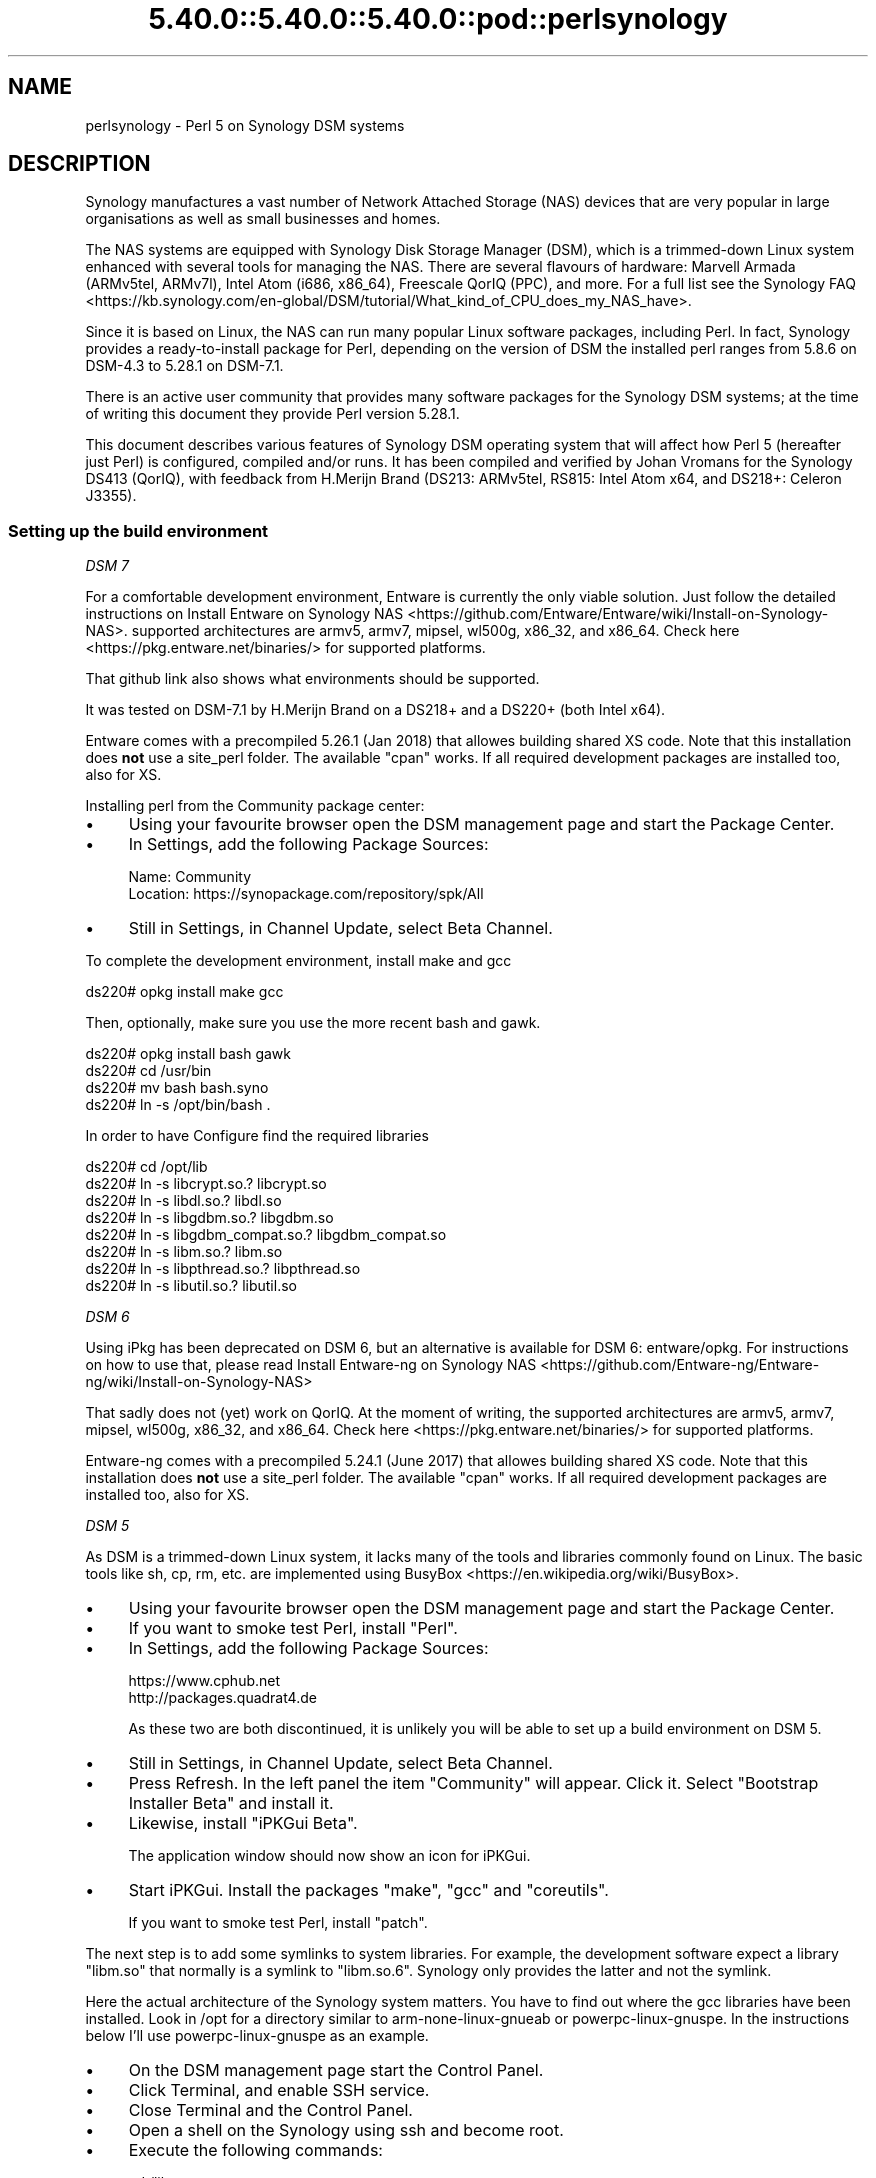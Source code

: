 .\" Automatically generated by Pod::Man 5.0102 (Pod::Simple 3.45)
.\"
.\" Standard preamble:
.\" ========================================================================
.de Sp \" Vertical space (when we can't use .PP)
.if t .sp .5v
.if n .sp
..
.de Vb \" Begin verbatim text
.ft CW
.nf
.ne \\$1
..
.de Ve \" End verbatim text
.ft R
.fi
..
.\" \*(C` and \*(C' are quotes in nroff, nothing in troff, for use with C<>.
.ie n \{\
.    ds C` ""
.    ds C' ""
'br\}
.el\{\
.    ds C`
.    ds C'
'br\}
.\"
.\" Escape single quotes in literal strings from groff's Unicode transform.
.ie \n(.g .ds Aq \(aq
.el       .ds Aq '
.\"
.\" If the F register is >0, we'll generate index entries on stderr for
.\" titles (.TH), headers (.SH), subsections (.SS), items (.Ip), and index
.\" entries marked with X<> in POD.  Of course, you'll have to process the
.\" output yourself in some meaningful fashion.
.\"
.\" Avoid warning from groff about undefined register 'F'.
.de IX
..
.nr rF 0
.if \n(.g .if rF .nr rF 1
.if (\n(rF:(\n(.g==0)) \{\
.    if \nF \{\
.        de IX
.        tm Index:\\$1\t\\n%\t"\\$2"
..
.        if !\nF==2 \{\
.            nr % 0
.            nr F 2
.        \}
.    \}
.\}
.rr rF
.\" ========================================================================
.\"
.IX Title "5.40.0::5.40.0::5.40.0::pod::perlsynology 3"
.TH 5.40.0::5.40.0::5.40.0::pod::perlsynology 3 2024-12-13 "perl v5.40.0" "Perl Programmers Reference Guide"
.\" For nroff, turn off justification.  Always turn off hyphenation; it makes
.\" way too many mistakes in technical documents.
.if n .ad l
.nh
.SH NAME
perlsynology \- Perl 5 on Synology DSM systems
.SH DESCRIPTION
.IX Header "DESCRIPTION"
Synology manufactures a vast number of Network Attached Storage (NAS)
devices that are very popular in large organisations as well as small
businesses and homes.
.PP
The NAS systems are equipped with Synology Disk Storage Manager (DSM),
which is a trimmed-down Linux system enhanced with several tools for
managing the NAS. There are several flavours of hardware: Marvell
Armada (ARMv5tel, ARMv7l), Intel Atom (i686, x86_64), Freescale QorIQ
(PPC), and more. For a full list see the
Synology FAQ <https://kb.synology.com/en-global/DSM/tutorial/What_kind_of_CPU_does_my_NAS_have>.
.PP
Since it is based on Linux, the NAS can run many popular Linux
software packages, including Perl. In fact, Synology provides a
ready-to-install package for Perl, depending on the version of DSM
the installed perl ranges from 5.8.6 on DSM\-4.3 to 5.28.1 on DSM\-7.1.
.PP
There is an active user community that provides many software packages
for the Synology DSM systems; at the time of writing this document
they provide Perl version 5.28.1.
.PP
This document describes various features of Synology DSM operating
system that will affect how Perl 5 (hereafter just Perl) is
configured, compiled and/or runs. It has been compiled and verified by
Johan Vromans for the Synology DS413 (QorIQ), with feedback from
H.Merijn Brand (DS213: ARMv5tel, RS815: Intel Atom x64, and DS218+:
Celeron J3355).
.SS "Setting up the build environment"
.IX Subsection "Setting up the build environment"
\fIDSM 7\fR
.IX Subsection "DSM 7"
.PP
For a comfortable development environment, Entware is currently the only
viable solution. Just follow the detailed instructions on
Install Entware on Synology NAS <https://github.com/Entware/Entware/wiki/Install-on-Synology-NAS>.
supported architectures are armv5, armv7, mipsel, wl500g, x86_32, and x86_64.
Check here <https://pkg.entware.net/binaries/> for supported platforms.
.PP
That github link also shows what environments should be supported.
.PP
It was tested on DSM\-7.1 by H.Merijn Brand on a DS218+ and a DS220+ (both
Intel x64).
.PP
Entware comes with a precompiled 5.26.1 (Jan 2018) that allowes
building shared XS code. Note that this installation does \fBnot\fR use
a site_perl folder. The available \f(CW\*(C`cpan\*(C'\fR works. If all required
development packages are installed too, also for XS.
.PP
Installing perl from the Community package center:
.IP \(bu 4
Using your favourite browser open the DSM management page and start
the Package Center.
.IP \(bu 4
In Settings, add the following Package Sources:
.Sp
.Vb 2
\&  Name:     Community
\&  Location: https://synopackage.com/repository/spk/All
.Ve
.IP \(bu 4
Still in Settings, in Channel Update, select Beta Channel.
.PP
To complete the development environment, install make and gcc
.PP
.Vb 1
\& ds220# opkg install make gcc
.Ve
.PP
Then, optionally, make sure you use the more recent bash and gawk.
.PP
.Vb 4
\& ds220# opkg install bash gawk
\& ds220# cd /usr/bin
\& ds220# mv bash bash.syno
\& ds220# ln \-s /opt/bin/bash .
.Ve
.PP
In order to have Configure find the required libraries
.PP
.Vb 8
\& ds220# cd /opt/lib
\& ds220# ln \-s libcrypt.so.?       libcrypt.so
\& ds220# ln \-s libdl.so.?          libdl.so
\& ds220# ln \-s libgdbm.so.?        libgdbm.so
\& ds220# ln \-s libgdbm_compat.so.? libgdbm_compat.so
\& ds220# ln \-s libm.so.?           libm.so
\& ds220# ln \-s libpthread.so.?     libpthread.so
\& ds220# ln \-s libutil.so.?        libutil.so
.Ve
.PP
\fIDSM 6\fR
.IX Subsection "DSM 6"
.PP
Using iPkg has been deprecated on DSM 6, but an alternative is available
for DSM 6: entware/opkg. For instructions on how to use that, please read
Install Entware-ng on Synology NAS <https://github.com/Entware-ng/Entware-ng/wiki/Install-on-Synology-NAS>
.PP
That sadly does not (yet) work on QorIQ. At the moment of writing, the
supported architectures are armv5, armv7, mipsel, wl500g, x86_32, and x86_64.
Check here <https://pkg.entware.net/binaries/> for supported platforms.
.PP
Entware-ng comes with a precompiled 5.24.1 (June 2017) that allowes
building shared XS code. Note that this installation does \fBnot\fR use
a site_perl folder. The available \f(CW\*(C`cpan\*(C'\fR works. If all required
development packages are installed too, also for XS.
.PP
\fIDSM 5\fR
.IX Subsection "DSM 5"
.PP
As DSM is a trimmed-down Linux system, it lacks many of the tools and
libraries commonly found on Linux. The basic tools like sh, cp, rm,
etc. are implemented using
BusyBox <https://en.wikipedia.org/wiki/BusyBox>.
.IP \(bu 4
Using your favourite browser open the DSM management page and start
the Package Center.
.IP \(bu 4
If you want to smoke test Perl, install \f(CW\*(C`Perl\*(C'\fR.
.IP \(bu 4
In Settings, add the following Package Sources:
.Sp
.Vb 2
\&  https://www.cphub.net
\&  http://packages.quadrat4.de
.Ve
.Sp
As these two are both discontinued, it is unlikely you will be able
to set up a build environment on DSM 5.
.IP \(bu 4
Still in Settings, in Channel Update, select Beta Channel.
.IP \(bu 4
Press Refresh. In the left panel the item "Community" will appear.
Click it. Select "Bootstrap Installer Beta" and install it.
.IP \(bu 4
Likewise, install "iPKGui Beta".
.Sp
The application window should now show an icon for iPKGui.
.IP \(bu 4
Start iPKGui. Install the packages \f(CW\*(C`make\*(C'\fR, \f(CW\*(C`gcc\*(C'\fR and \f(CW\*(C`coreutils\*(C'\fR.
.Sp
If you want to smoke test Perl, install \f(CW\*(C`patch\*(C'\fR.
.PP
The next step is to add some symlinks to system libraries. For
example, the development software expect a library \f(CW\*(C`libm.so\*(C'\fR that
normally is a symlink to \f(CW\*(C`libm.so.6\*(C'\fR. Synology only provides the
latter and not the symlink.
.PP
Here the actual architecture of the Synology system matters. You have
to find out where the gcc libraries have been installed. Look in /opt
for a directory similar to arm-none-linux-gnueab or
powerpc-linux-gnuspe. In the instructions below I'll use
powerpc-linux-gnuspe as an example.
.IP \(bu 4
On the DSM management page start the Control Panel.
.IP \(bu 4
Click Terminal, and enable SSH service.
.IP \(bu 4
Close Terminal and the Control Panel.
.IP \(bu 4
Open a shell on the Synology using ssh and become root.
.IP \(bu 4
Execute the following commands:
.Sp
.Vb 7
\&  cd /lib
\&  ln \-s libm.so.6 libm.so
\&  ln \-s libcrypt.so.1 libcrypt.so
\&  ln \-s libdl.so.2 libdl.so
\&  cd /opt/powerpc\-linux\-gnuspe/lib  (or
\&                                    /opt/arm\-none\-linux\-gnueabi/lib)
\&  ln \-s /lib/libdl.so.2 libdl.so
.Ve
.PP
\&\fBWARNING:\fR When you perform a system software upgrade, these links
will disappear and need to be re-established.
.SS "Compiling Perl 5"
.IX Subsection "Compiling Perl 5"
When the build environment has been set up, building and testing Perl
is straightforward. The only thing you need to do is download the
sources as usual, and add a file Policy.sh as follows:
.PP
.Vb 2
\&  # Administrivia.
\&  perladmin="your.email@goes.here"
\&
\&  # Install Perl in a tree in /opt/perl instead of /opt/bin.
\&  prefix=/opt/perl
\&
\&  # Select the compiler. Note that there is no \*(Aqcc\*(Aq alias or link
\&  # on older DSM versions
\&  cc=gcc
\&  awk=/opt/bin/gawk
\&
\&  # Build flags. Optional
\&  ccflags="\-DDEBUGGING"
\&
\&  # Library and include paths.
\&  locincpth="/opt/include"
\&  loclibpth="/opt/lib /usr/local/lib /usr/lib"
\&  libpth="/opt/lib /usr/local/lib /usr/lib"
.Ve
.PP
You may want to create the destination directory and give it the right
permissions before installing, thus eliminating the need to build Perl
as a super user.
.PP
In the directory where you unpacked the sources, issue the familiar
commands:
.PP
.Vb 4
\&  $ bash ./Configure \-Dusedevel \-Duseshrplib \-Duse64bitall \-des
\&  $ make \-j2
\&  $ env TEST_JOBS=2 make test_harness
\&  $ make install
.Ve
.SS "Known problems"
.IX Subsection "Known problems"
\fIConfigure\fR
.IX Subsection "Configure"
.PP
The GNU C\-compiler might spit out unexpected stuff under \-v, which
causes the analysis of cppsymbols to fail because of unmatched quotes.
.PP
You'll note if config.sh fails with a syntax error.
.PP
\fIBuild\fR
.IX Subsection "Build"
.IP "Error message ""No error definitions found""." 4
.IX Item "Error message ""No error definitions found""."
This error is generated when it is not possible to find the local
definitions for error codes, due to the uncommon structure of the
Synology file system.
.Sp
This error was fixed in the Perl development git for version 5.19,
commit 7a8f1212e5482613c8a5b0402528e3105b26ff24.
.PP
\fIFailing tests\fR
.IX Subsection "Failing tests"
.IP \fIext/DynaLoader/t/DynaLoader.t\fR 4
.IX Item "ext/DynaLoader/t/DynaLoader.t"
One subtest fails due to the uncommon structure of the Synology file
system. The file \fI/lib/glibc.so\fR is missing.
.Sp
\&\fBWARNING:\fR Do not symlink \fI/lib/glibc.so.6\fR to \fI/lib/glibc.so\fR or
some system components will start to fail.
.SS "Smoke testing Perl"
.IX Subsection "Smoke testing Perl"
If building completes successfully, you can set up smoke testing as
described in the Test::Smoke documentation.
.PP
For smoke testing you need a running Perl. You can either install the
Synology supplied package for Perl 5.8.6, or build and install your
own, much more recent version.
.PP
Note that I could not run successful smokes when initiated by the
Synology Task Scheduler. I resorted to initiating the smokes via a
cron job run on another system, using ssh:
.PP
.Vb 1
\&  ssh nas1 wrk/Test\-Smoke/smoke/smokecurrent.sh
.Ve
.PP
\fILocal patches\fR
.IX Subsection "Local patches"
.PP
When local patches are applied with smoke testing, the test driver
will automatically request regeneration of certain tables after the
patches are applied. The Synology supplied Perl 5.8.6 (at least on the
DS413) \fBis NOT capable\fR of generating these tables. It will generate
opcodes with bogus values, causing the build to fail.
.PP
You can prevent regeneration by adding the setting
.PP
.Vb 1
\&  \*(Aqflags\*(Aq => 0,
.Ve
.PP
to the smoke config, or by adding another patch that inserts
.PP
.Vb 1
\&  exit 0 if $] == 5.008006;
.Ve
.PP
in the beginning of the \f(CW\*(C`regen.pl\*(C'\fR program.
.SS "Adding libraries"
.IX Subsection "Adding libraries"
The above procedure describes a basic environment and hence results in
a basic Perl. If you want to add additional libraries to Perl, you may
need some extra settings.
.PP
For example, the basic Perl does not have any of the DB libraries (db,
dbm, ndbm, gdsm). You can add these using iPKGui, however, you need to
set environment variable LD_LIBRARY_PATH to the appropriate value:
.PP
.Vb 2
\&  LD_LIBRARY_PATH=/lib:/opt/lib
\&  export LD_LIBRARY_PATH
.Ve
.PP
This setting needs to be in effect while Perl is built, but also when
the programs are run.
.SH REVISION
.IX Header "REVISION"
July 2022, for DSM 5.1.5022 and DSM 6.1\-15101\-4, and DSM\-7.1\-42661\-3.
.SH AUTHOR
.IX Header "AUTHOR"
Johan Vromans <jvromans@squirrel.nl>
H. Merijn Brand <cpan@tux.freedom.nl>
